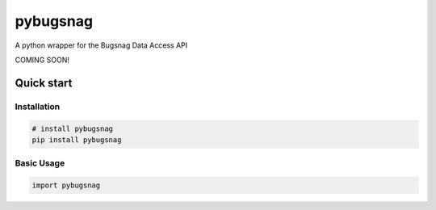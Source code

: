 
pybugsnag
=========


.. image:: https://badge.fury.io/py/pybugsnag.svg
    :target: https://badge.fury.io/py/pybugsnag
    :alt: PyPI version


.. image:: https://travis-ci.org/jpetrucciani/pybugsnag.svg?branch=master
    :target: https://travis-ci.org/jpetrucciani/pybugsnag
    :alt: Build Status


.. image:: https://coveralls.io/repos/github/jpetrucciani/pybugsnag/badge.svg?branch=master
    :target: https://coveralls.io/github/jpetrucciani/pybugsnag?branch=master
    :alt: Coverage Status


.. image:: https://img.shields.io/badge/code%20style-black-000000.svg
    :target: https://github.com/ambv/black
    :alt: Code style: black


A python wrapper for the Bugsnag Data Access API

COMING SOON!

Quick start
-----------

Installation
^^^^^^^^^^^^

.. code-block:: bash

   # install pybugsnag
   pip install pybugsnag

Basic Usage
^^^^^^^^^^^

.. code-block:: python

   import pybugsnag
